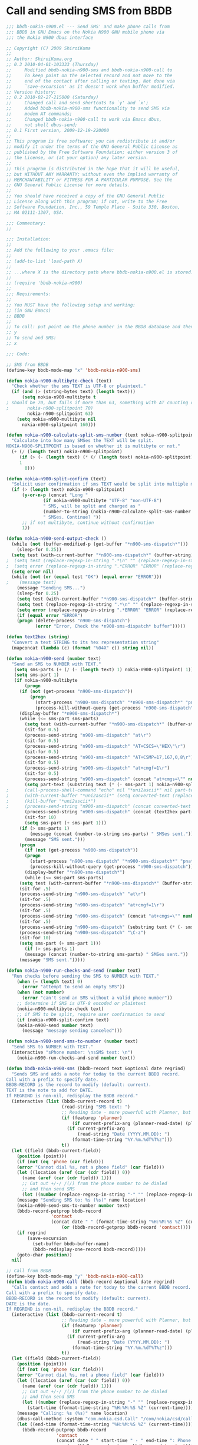 * Call and sending SMS from BBDB
#+srcname: bbdb-nokia-n900
#+begin_src emacs-lisp
;;; bbdb-nokia-n900.el --- Send SMS' and make phone calls from
;;; BBDB in GNU Emacs on the Nokia N900 GNU mobile phone via
;;; the Nokia N900 dbus interface

;; Copyright (C) 2009 ShiroiKuma
;;
;; Author: ShiroiKuma.org
;; 0.3 2010-04-01-103333 (Thursday)
;;     Modified bbdb-nokia-n900-sms and bbdb-nokia-n900-call to
;;     To keep point on the selected record and not move to the
;;     end of the contact after calling or texting. Not done via
;;     `save-excursion' as it doesn't work when buffer modified.
;; Version history:
;; 0.2 2010-02-27-215000 (Saturday)
;;     Changed call and send shortcuts to `y' and `x';
;;     Added bbdb-nokia-n900-sms functionality to send SMS via
;;     modem AT commands;
;;     Changed bbdb-nokia-n900-call to work via Emacs dbus,
;;     not shell dbus-send;
;; 0.1 First version, 2009-12-19-220000
;;
;; This program is free software; you can redistribute it and/or
;; modify it under the terms of the GNU General Public License as
;; published by the Free Software Foundation; either version 3 of
;; the License, or (at your option) any later version.
;;     
;; This program is distributed in the hope that it will be useful,
;; but WITHOUT ANY WARRANTY; without even the implied warranty of
;; MERCHANTABILITY or FITNESS FOR A PARTICULAR PURPOSE. See the
;; GNU General Public License for more details.
;;     
;; You should have received a copy of the GNU General Public
;; License along with this program; if not, write to the Free
;; Software Foundation, Inc., 59 Temple Place - Suite 330, Boston,
;; MA 02111-1307, USA.

;;; Commentary:
;;

;;; Installation:
;;
;; Add the following to your .emacs file:
;;
;; (add-to-list 'load-path X)
;;
;; ...where X is the directory path where bbdb-nokia-n900.el is stored.
;;
;; (require 'bbdb-nokia-n900)
;;
;;; Requirements:
;;
;; You MUST have the following setup and working:
;; (in GNU Emacs)
;; BBDB
;;
;; To call: put point on the phone number in the BBDB database and then:
;; y
;; To send and SMS:
;; x

;;; Code:

;; SMS from BBDB
(define-key bbdb-mode-map "x" 'bbdb-nokia-n900-sms)

(defun nokia-n900-multibyte-check (text)
  "Check whether the sms TEXT is UTF-8 or plaintext."
  (if (and (> (string-bytes text) (length text)))
      (setq nokia-n900-multibyte t
; should be 70, but fails if more than 63, something with AT counting octets differently maybe?
;	    nokia-n900-splitpoint 70)
	    nokia-n900-splitpoint 63)
    (setq nokia-n900-multibyte nil
	  nokia-n900-splitpoint 160)))

(defun nokia-n900-calculate-split-sms-number (text nokia-n900-splitpoint)
  "Calculate into how many SMSes the TEXT will be split.
NOKIA-N900-SPLITPOINT is based on whether it is multibyte or not."
  (+ (/ (length text) nokia-n900-splitpoint)
     (if (> (- (length text) (* (/ (length text) nokia-n900-splitpoint) nokia-n900-splitpoint)) 0)
	 1
       0)))

(defun nokia-n900-split-confirm (text)
  "Solicit user confirmation if sms TEXT would be split into multiple messages by the operator."
  (if (> (length text) nokia-n900-splitpoint)
      (y-or-n-p (concat "Long "
			  (if nokia-n900-multibyte "UTF-8" "non-UTF-8")
			  " SMS, will be split and charged as "
			  (number-to-string (nokia-n900-calculate-split-sms-number text nokia-n900-splitpoint))
			  " SMSes. Continue? "))
      ;; if not multibyte, continue without confirmation
      1))

(defun nokia-n900-send-output-check ()
  (while (not (buffer-modified-p (get-buffer "*n900-sms-dispatch*")))
    (sleep-for 0.25))
  (setq test (with-current-buffer "*n900-sms-dispatch*" (buffer-string)))
;  (setq test (replace-regexp-in-string ".*\n" "" (replace-regexp-in-string "\r$" "" (replace-regexp-in-string "\r$" "" (replace-regexp-in-string "\n$" "" test)))))
;  (setq error (replace-regexp-in-string ".*ERROR" "ERROR" (replace-regexp-in-string "ERROR.*" "ERROR" test)))
  (setq error nil)
  (while (not (or (equal test "OK") (equal error "ERROR")))
;    (message test)
    (message "Sending SMS...")
    (sleep-for 0.25)
    (setq test (with-current-buffer "*n900-sms-dispatch*" (buffer-string)))
    (setq test (replace-regexp-in-string ".*\n" "" (replace-regexp-in-string "\r$" "" (replace-regexp-in-string "\r$" "" (replace-regexp-in-string "\n$" "" test)))))
    (setq error (replace-regexp-in-string ".*ERROR" "ERROR" (replace-regexp-in-string "ERROR.*" "ERROR" test)))
    (if (equal error "ERROR")
	(progn (delete-process "n900-sms-dispatch")
	       (error "Error, Check the *n900-sms-dispatch* buffer")))))

(defun text2hex (string)
  "Convert a text STRING to its hex representation string"
  (mapconcat (lambda (c) (format "%04X" c)) string nil))

(defun nokia-n900-send (number text)
  "Send an SMS to NUMBER with TEXT."
   (setq sms-parts (+ (/ (- (length text) 1) nokia-n900-splitpoint) 1))
   (setq sms-part 1)
   (if nokia-n900-multibyte
       (progn
	 (if (not (get-process "n900-sms-dispatch"))
	     (progn
	       (start-process "n900-sms-dispatch" "*n900-sms-dispatch*" "pnatd")
	       (process-kill-without-query (get-process "n900-sms-dispatch"))))
	 (display-buffer "*n900-sms-dispatch*")
	 (while (<= sms-part sms-parts)
	   (setq test (with-current-buffer "*n900-sms-dispatch*" (buffer-string)))
	   (sit-for 0.5)
	   (process-send-string "n900-sms-dispatch" "at\r")
	   (sit-for 0.5)
	   (process-send-string "n900-sms-dispatch" "AT+CSCS=\"HEX\"\r")
	   (sit-for 0.5)
	   (process-send-string "n900-sms-dispatch" "AT+CSMP=17,167,0,8\r")
	   (sit-for 0.5)
	   (process-send-string "n900-sms-dispatch" "at+cmgf=1\r")
	   (sit-for 0.5)
	   (process-send-string "n900-sms-dispatch" (concat "at+cmgs=\"" number "\"\r"))
	   (setq part-text (substring text (* (- sms-part 1) nokia-n900-splitpoint) (if (> (- (* sms-part nokia-n900-splitpoint) 1) (length text)) (length text) (* sms-part nokia-n900-splitpoint))))
;	   (call-process-shell-command "echo" nil "*uni2ascii*" nil part-text " | uni2ascii -pqs")
;	   (with-current-buffer "*uni2ascii*" (setq converted-text (replace-regexp-in-string "0x" "" (replace-regexp-in-string "\n" "" (buffer-string)))))
;	   (kill-buffer "*uni2ascii*")
;	   (process-send-string "n900-sms-dispatch" (concat converted-text "\C-z"))
	   (process-send-string "n900-sms-dispatch" (concat (text2hex part-text) "\C-z"))
	   (sit-for 10)
	   (setq sms-part (+ sms-part 1)))
	 (if (> sms-parts 1)
	     (message (concat (number-to-string sms-parts) " SMSes sent."))
	   (message "SMS sent.")))
     (progn
       (if (not (get-process "n900-sms-dispatch"))
	   (progn
	     (start-process "n900-sms-dispatch" "*n900-sms-dispatch*" "pnatd")
	     (process-kill-without-query (get-process "n900-sms-dispatch"))))
       (display-buffer "*n900-sms-dispatch*")
       (while (<= sms-part sms-parts)
	 (setq test (with-current-buffer "*n900-sms-dispatch*" (buffer-string)))
	 (sit-for .5)
	 (process-send-string "n900-sms-dispatch" "at\r")
	 (sit-for .5)
	 (process-send-string "n900-sms-dispatch" "at+cmgf=1\r")
	 (sit-for .5)
	 (process-send-string "n900-sms-dispatch" (concat "at+cmgs=\"" number "\"\r"))
	 (sit-for .5)
	 (process-send-string "n900-sms-dispatch" (substring text (* (- sms-part 1) nokia-n900-splitpoint) (if (> (- (* sms-part nokia-n900-splitpoint) 1) (length text)) (length text) (* sms-part nokia-n900-splitpoint))))
	 (process-send-string "n900-sms-dispatch" "\C-z")
	 (sit-for 10)
	 (setq sms-part (+ sms-part 1)))
       (if (> sms-parts 1)
	   (message (concat (number-to-string sms-parts) " SMSes sent."))
	 (message "SMS sent.")))))

(defun nokia-n900-run-checks-and-send (number text)
  "Run checks before sending the SMS to NUMBER with TEXT."
    (when (= (length text) 0)
      (error "attempt to send an empty SMS"))
    (when (not number)
      (error "can't send an SMS without a valid phone number"))
    ;; determine if SMS is UTF-8 encoded or plaintext
    (nokia-n900-multibyte-check text)
    ;; if SMS to be split, require user confirmation to send
    (if (nokia-n900-split-confirm text)
	(nokia-n900-send number text)
      (message "message sending canceled")))

(defun nokia-n900-send-sms-to-number (number text)
  "Send SMS to NUMBER with TEXT."
  (interactive "sPhone number: \nsSMS text: \n")
    (nokia-n900-run-checks-and-send number text))

(defun bbdb-nokia-n900-sms (bbdb-record text &optional date regrind)
  "Sends SMS and adds a note for today to the current BBDB record.
Call with a prefix to specify date.
BBDB-RECORD is the record to modify (default: current).
TEXT is the note to add for DATE.
If REGRIND is non-nil, redisplay the BBDB record."
  (interactive (list (bbdb-current-record t)
                     (read-string "SMS text: ")
                     ;; Reading date - more powerful with Planner, but we'll make do if necessary
                     (if (featurep 'planner)
                         (if current-prefix-arg (planner-read-date) (planner-today))
                       (if current-prefix-arg
                           (read-string "Date (YYYY.MM.DD): ")
                         (format-time-string "%Y.%m.%dT%T%z")))
                     t))
  (let ((field (bbdb-current-field))
	(position (point)))
    (if (not (eq 'phone (car field)))
	(error "Cannot dial %s, not a phone field" (car field)))
    (let ((location (aref (car (cdr field)) 0))
	  (name (aref (car (cdr field)) 1)))
      ;; Cut out +/-/ /(/) from the phone number to be dialed
      ;; and then send SMS
      (let ((number (replace-regexp-in-string "-" "" (replace-regexp-in-string " " "" (replace-regexp-in-string "(" "" (replace-regexp-in-string ")" "" name))))))
	(message "Sending SMS to: %s (%s)" name location)
	(nokia-n900-send-sms-to-number number text)
	(bbdb-record-putprop bbdb-record
			     'contact
			     (concat date " " (format-time-string "%H:%M:%S %Z" (current-time)) ": SMS: " name ": " text "\n"
				     (or (bbdb-record-getprop bbdb-record 'contact))))
	(if regrind
	    (save-excursion
	      (set-buffer bbdb-buffer-name)
	      (bbdb-redisplay-one-record bbdb-record)))))
    (goto-char position))
  nil)

;; Call from BBDB
(define-key bbdb-mode-map "y" 'bbdb-nokia-n900-call)
(defun bbdb-nokia-n900-call (bbdb-record &optional date regrind)
  "Calls contact and adds a note for today to the current BBDB record.
Call with a prefix to specify date.
BBDB-RECORD is the record to modify (default: current).
DATE is the date.
If REGRIND is non-nil, redisplay the BBDB record."
  (interactive (list (bbdb-current-record t)
                     ;; Reading date - more powerful with Planner, but we'll make do if necessary
                     (if (featurep 'planner)
                         (if current-prefix-arg (planner-read-date) (planner-today))
                       (if current-prefix-arg
                           (read-string "Date (YYYY.MM.DD): ")
                         (format-time-string "%Y.%m.%dT%T%z")))
                     t))
  (let ((field (bbdb-current-field))
	(position (point)))
    (if (not (eq 'phone (car field)))
	(error "Cannot dial %s, not a phone field" (car field)))
    (let ((location (aref (car (cdr field)) 0))
	  (name (aref (car (cdr field)) 1)))
      ;; Cut out +/-/ /(/) from the phone number to be dialed
      ;; and then send SMS
      (let ((number (replace-regexp-in-string "-" "" (replace-regexp-in-string " " "" (replace-regexp-in-string "(" "" (replace-regexp-in-string ")" "" name)))))
	    (start-time (format-time-string "%H:%M:%S %Z" (current-time))))
	(message "Calling: %s (%s)" name location)
	(dbus-call-method :system "com.nokia.csd.Call" "/com/nokia/csd/call" "com.nokia.csd.Call" "CreateWith" number 0)
	(let ((end-time (format-time-string "%H:%M:%S %Z" (current-time))))
	  (bbdb-record-putprop bbdb-record
			       'contact
			       (concat date " " start-time " - " end-time ": Phone call: " name  "\n"
				       (or (bbdb-record-getprop bbdb-record 'contact)))))
	(if regrind
	    (save-excursion
	      (set-buffer bbdb-buffer-name)
	      (bbdb-redisplay-one-record bbdb-record)))))
    (goto-char position))
  nil)

(provide 'bbdb-nokia-n900)

;;; bbdb-nokia-n900.el ends here

#+end_src
